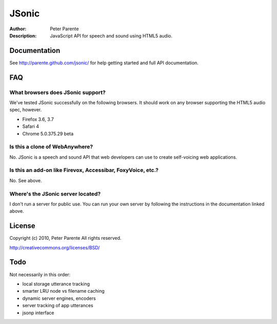 ======
JSonic
======

:Author: Peter Parente
:Description: JavaScript API for speech and sound using HTML5 audio.

Documentation
=============

See http://parente.github.com/jsonic/ for help getting started and full API documentation.

FAQ
===

What browsers does JSonic support?
----------------------------------

We've tested JSonic successfully on the following browsers. It should work on any browser supporting the HTML5 audio spec, however.

* Firefox 3.6, 3.7
* Safari 4
* Chrome 5.0.375.29 beta 

Is this a clone of WebAnywhere?
-------------------------------

No. JSonic is a speech and sound API that web developers can use to create self-voicing web applications.

Is this an add-on like Firevox, Accessibar, FoxyVoice, etc.?
------------------------------------------------------------

No. See above.

Where's the JSonic server located?
----------------------------------

I don't run a server for public use. You can run your own server by following the instructions in the documentation linked above.

License
=======

Copyright (c) 2010, Peter Parente
All rights reserved.

http://creativecommons.org/licenses/BSD/

Todo
====

Not necessarily in this order:

* local storage utterance tracking
* smarter LRU node vs filename caching
* dynamic server engines, encoders
* server tracking of app utterances
* jsonp interface